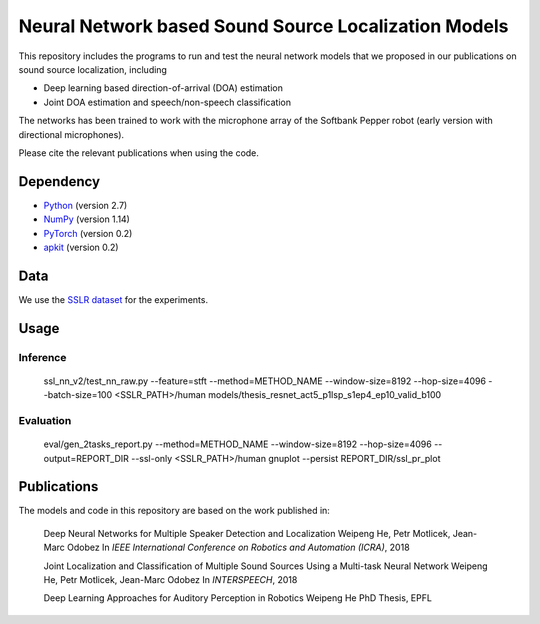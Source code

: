Neural Network based Sound Source Localization Models
=====================================================

This repository includes the programs to run and test the neural network models that we proposed in our publications on sound source localization, including

* Deep learning based direction-of-arrival (DOA) estimation
* Joint DOA estimation and speech/non-speech classification

The networks has been trained to work with the microphone array of the Softbank Pepper robot (early version with directional microphones).

Please cite the relevant publications when using the code.


Dependency
----------

* `Python <https://www.python.org/>`_ (version 2.7)
* `NumPy <http://www.numpy.org/>`_ (version 1.14)
* `PyTorch <https://pytorch.org/>`_ (version 0.2)
* `apkit <https://github.com/hwp/apkit>`_ (version 0.2)


Data
----

We use the `SSLR dataset <https://www.idiap.ch/dataset/sslr>`_ for the experiments.


Usage
-----

Inference
*********

  ssl_nn_v2/test_nn_raw.py --feature=stft --method=METHOD_NAME --window-size=8192 --hop-size=4096 --batch-size=100 <SSLR_PATH>/human models/thesis_resnet_act5_p1lsp_s1ep4_ep10_valid_b100

Evaluation
**********

  eval/gen_2tasks_report.py --method=METHOD_NAME --window-size=8192 --hop-size=4096 --output=REPORT_DIR --ssl-only <SSLR_PATH>/human
  gnuplot --persist REPORT_DIR/ssl_pr_plot

Publications
------------

The models and code in this repository are based on the work published in:

  Deep Neural Networks for Multiple Speaker Detection and Localization
  Weipeng He, Petr Motlicek, Jean-Marc Odobez 
  In *IEEE International Conference on Robotics and Automation (ICRA)*, 2018

  Joint Localization and Classification of Multiple Sound Sources Using a Multi-task Neural Network
  Weipeng He, Petr Motlicek, Jean-Marc Odobez 
  In *INTERSPEECH*, 2018

  Deep Learning Approaches for Auditory Perception in Robotics
  Weipeng He
  PhD Thesis, EPFL


